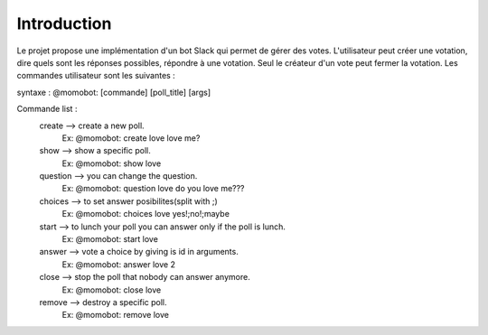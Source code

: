 Introduction
===================================

Le projet propose une implémentation d'un bot Slack qui permet de gérer des votes. L'utilisateur peut créer une votation, dire quels sont les réponses possibles,
répondre à une votation. Seul le créateur d'un vote peut fermer la votation. Les commandes utilisateur sont les suivantes :

syntaxe : @momobot: [commande] [poll_title] [args]

Commande list :
   create --> create a new poll.
        Ex: @momobot: create love love me?
   show --> show a specific poll.
        Ex: @momobot: show love
   question --> you can change the question.
        Ex: @momobot: question love do you love me???
   choices --> to set answer posibilites(split with ;)
        Ex: @momobot: choices love yes!;no!;maybe
   start --> to lunch your poll you can answer only if the poll is lunch.
        Ex: @momobot: start love
   answer --> vote a choice by giving is id in arguments.
        Ex: @momobot: answer love 2
   close --> stop the poll that nobody can answer anymore.
        Ex: @momobot: close love
   remove --> destroy a specific poll.
        Ex: @momobot: remove love
